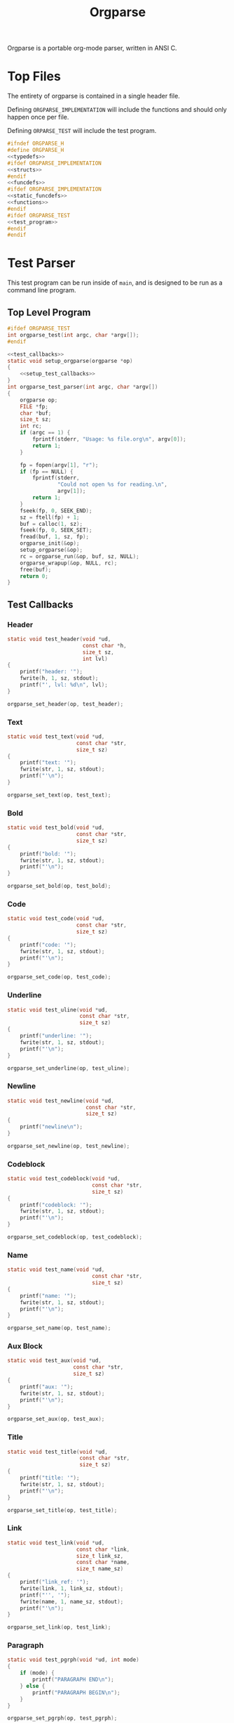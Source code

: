 #+TITLE: Orgparse
Orgparse is a portable org-mode parser, written in ANSI C.
* Top Files
The entirety of orgparse is contained in a single header
file.

Defining =ORGPARSE_IMPLEMENTATION= will include the
functions and should only happen once per file.

Defining =ORPARSE_TEST= will include the test program.
#+NAME: orgparse.h
#+BEGIN_SRC c :tangle orgparse.h
#ifndef ORGPARSE_H
#define ORGPARSE_H
<<typedefs>>
#ifdef ORGPARSE_IMPLEMENTATION
<<structs>>
#endif
<<funcdefs>>
#ifdef ORGPARSE_IMPLEMENTATION
<<static_funcdefs>>
<<functions>>
#endif
#ifdef ORGPARSE_TEST
<<test_program>>
#endif
#endif
#+END_SRC
* Test Parser
This test program can be run inside of =main=, and is
designed to be run as a command line program.
** Top Level Program
#+NAME: funcdefs
#+BEGIN_SRC c
#ifdef ORGPARSE_TEST
int orgparse_test(int argc, char *argv[]);
#endif
#+END_SRC
#+NAME: test_program
#+BEGIN_SRC c
<<test_callbacks>>
static void setup_orgparse(orgparse *op)
{
    <<setup_test_callbacks>>
}
int orgparse_test_parser(int argc, char *argv[])
{
    orgparse op;
    FILE *fp;
    char *buf;
    size_t sz;
    int rc;
    if (argc == 1) {
        fprintf(stderr, "Usage: %s file.org\n", argv[0]);
        return 1;
    }

    fp = fopen(argv[1], "r");
    if (fp == NULL) {
        fprintf(stderr,
                "Could not open %s for reading.\n",
                argv[1]);
        return 1;
    }
    fseek(fp, 0, SEEK_END);
    sz = ftell(fp) + 1;
    buf = calloc(1, sz);
    fseek(fp, 0, SEEK_SET);
    fread(buf, 1, sz, fp);
    orgparse_init(&op);
    setup_orgparse(&op);
    rc = orgparse_run(&op, buf, sz, NULL);
    orgparse_wrapup(&op, NULL, rc);
    free(buf);
    return 0;
}
#+END_SRC
** Test Callbacks
*** Header
#+NAME: test_callbacks
#+BEGIN_SRC c
static void test_header(void *ud,
                        const char *h,
                        size_t sz,
                        int lvl)
{
    printf("header: '");
    fwrite(h, 1, sz, stdout);
    printf("', lvl: %d\n", lvl);
}
#+END_SRC
#+NAME: setup_test_callbacks
#+BEGIN_SRC c
orgparse_set_header(op, test_header);
#+END_SRC
*** Text
#+NAME: test_callbacks
#+BEGIN_SRC c
static void test_text(void *ud,
                      const char *str,
                      size_t sz)
{
    printf("text: '");
    fwrite(str, 1, sz, stdout);
    printf("'\n");
}
#+END_SRC
#+NAME: setup_test_callbacks
#+BEGIN_SRC c
orgparse_set_text(op, test_text);
#+END_SRC
*** Bold
#+NAME: test_callbacks
#+BEGIN_SRC c
static void test_bold(void *ud,
                      const char *str,
                      size_t sz)
{
    printf("bold: '");
    fwrite(str, 1, sz, stdout);
    printf("'\n");
}
#+END_SRC
#+NAME: setup_test_callbacks
#+BEGIN_SRC c
orgparse_set_bold(op, test_bold);
#+END_SRC
*** Code
#+NAME: test_callbacks
#+BEGIN_SRC c
static void test_code(void *ud,
                      const char *str,
                      size_t sz)
{
    printf("code: '");
    fwrite(str, 1, sz, stdout);
    printf("'\n");
}
#+END_SRC
#+NAME: setup_test_callbacks
#+BEGIN_SRC c
orgparse_set_code(op, test_code);
#+END_SRC
*** Underline
#+NAME: test_callbacks
#+BEGIN_SRC c
static void test_uline(void *ud,
                       const char *str,
                       size_t sz)
{
    printf("underline: '");
    fwrite(str, 1, sz, stdout);
    printf("'\n");
}
#+END_SRC
#+NAME: setup_test_callbacks
#+BEGIN_SRC c
orgparse_set_underline(op, test_uline);
#+END_SRC
*** Newline
#+NAME: test_callbacks
#+BEGIN_SRC c
static void test_newline(void *ud,
                         const char *str,
                         size_t sz)
{
    printf("newline\n");
}
#+END_SRC
#+NAME: setup_test_callbacks
#+BEGIN_SRC c
orgparse_set_newline(op, test_newline);
#+END_SRC
*** Codeblock
#+NAME: test_callbacks
#+BEGIN_SRC c
static void test_codeblock(void *ud,
                           const char *str,
                           size_t sz)
{
    printf("codeblock: '");
    fwrite(str, 1, sz, stdout);
    printf("'\n");
}
#+END_SRC
#+NAME: setup_test_callbacks
#+BEGIN_SRC c
orgparse_set_codeblock(op, test_codeblock);
#+END_SRC
*** Name
#+NAME: test_callbacks
#+BEGIN_SRC c
static void test_name(void *ud,
                           const char *str,
                           size_t sz)
{
    printf("name: '");
    fwrite(str, 1, sz, stdout);
    printf("'\n");
}
#+END_SRC
#+NAME: setup_test_callbacks
#+BEGIN_SRC c
orgparse_set_name(op, test_name);
#+END_SRC
*** Aux Block
#+NAME: test_callbacks
#+BEGIN_SRC c
static void test_aux(void *ud,
                     const char *str,
                     size_t sz)
{
    printf("aux: '");
    fwrite(str, 1, sz, stdout);
    printf("'\n");
}
#+END_SRC
#+NAME: setup_test_callbacks
#+BEGIN_SRC c
orgparse_set_aux(op, test_aux);
#+END_SRC
*** Title
#+NAME: test_callbacks
#+BEGIN_SRC c
static void test_title(void *ud,
                       const char *str,
                       size_t sz)
{
    printf("title: '");
    fwrite(str, 1, sz, stdout);
    printf("'\n");
}
#+END_SRC
#+NAME: setup_test_callbacks
#+BEGIN_SRC c
orgparse_set_title(op, test_title);
#+END_SRC
*** Link
#+NAME: test_callbacks
#+BEGIN_SRC c
static void test_link(void *ud,
                      const char *link,
                      size_t link_sz,
                      const char *name,
                      size_t name_sz)
{
    printf("link_ref: '");
    fwrite(link, 1, link_sz, stdout);
    printf("'', '");
    fwrite(name, 1, name_sz, stdout);
    printf("'\n");
}
#+END_SRC
#+NAME: setup_test_callbacks
#+BEGIN_SRC c
orgparse_set_link(op, test_link);
#+END_SRC
*** Paragraph
#+NAME: test_callbacks
#+BEGIN_SRC c
static void test_pgrph(void *ud, int mode)
{
    if (mode) {
        printf("PARAGRAPH END\n");
    } else {
        printf("PARAGRAPH BEGIN\n");
    }
}
#+END_SRC
#+NAME: setup_test_callbacks
#+BEGIN_SRC c
orgparse_set_pgrph(op, test_pgrph);
#+END_SRC
* Test Suite
A test suite is used to ensure that things function the way
they are supposed to.
** Top
#+NAME: funcdefs
#+BEGIN_SRC c
#ifdef ORGPARSE_TEST
int orgparse_test_suite(void);
#endif
#+END_SRC
#+NAME: test_program
#+BEGIN_SRC c
typedef struct {
    const char *name;
    int (*test)(void);
} test_entry;

enum {
    OK,
    FAIL,
    IGNORE
};

<<tests>>

test_entry Tests[] =
{
    <<test_entries>>
};

int orgparse_test_suite(void)
{
    int n;
    int ntests;
    test_entry *e;
    int rc;
    int nerr;

    ntests = sizeof(Tests)/sizeof(*Tests);
    rc = 0;
    nerr = 0;

    for(n = 0; n < ntests; n++) {
        e = &Tests[n];
        rc = e->test();
        printf("[%d/%d] %s: ", n + 1, ntests, e->name);
        switch (rc) {
            case OK:
                printf("OK\n");
                break;
            case FAIL:
                nerr++;
                printf("FAIL\n");
                break;
            default:
                printf("???\n");
                break;
        }
    }

    if (nerr) {
        printf("\nTest suite failed with %d error(s)\n", nerr);
        rc = 1;
    } else {
        printf("\nTest suite successful\n");
        rc = 0;
    }
    return rc;
}
#+END_SRC
** Tests
*** Template Test
Just to get things started. A boilerpalte test that
returns "okay".
#+NAME: test_entries
#+BEGIN_SRC c
{"Template Test", test_foo},
#+END_SRC
#+NAME: tests
#+BEGIN_SRC c
static int test_foo(void)
{
    return OK;
}
#+END_SRC
*** Extra Newline at Ending Aux Block
This is a particular edge case that happens when an aux
block ends up at the end of a text block. It will go and
print an extra newline statement.
#+NAME: test_entries
#+BEGIN_SRC c
{"Extra newline at ending aux block", test_ending_auxblock},
#+END_SRC
#+NAME: tests
#+BEGIN_SRC c
static void ending_auxblock_newline(void *ud,
                                    const char *str,
                                    size_t sz)
{
    int *nl;
    nl = ud;
    *nl = (*nl) + 1;
}

static int test_ending_auxblock(void)
{
    orgparse op;
    int nl;
    int rc;

    nl = 0;
    orgparse_init(&op);
    orgparse_set_newline(&op, ending_auxblock_newline);
    orgparse_run(&op, "@! some text !@\n\none.", 23, &nl);
    rc = OK;
    if (nl != 0) {
        printf("%d newlines when it should have been 0\n",
               nl);
        rc = FAIL;
    }
    return rc;
}
#+END_SRC
*** Text Before Code Block
Text before a block causes a code block to glitchy by one.
#+NAME: test_entries
#+BEGIN_SRC c
{"Text before codeblock", test_text_before_blk},
#+END_SRC
#+NAME: tests
#+BEGIN_SRC c
typedef struct {
    const char *code;
    size_t sz;
    int found_codeblock;
    int off_by_one;
} tbb_d;

static void tbb_codeblock(void *ud,
                          const char *str,
                          size_t sz)
{
    tbb_d *tbb;
    tbb = ud;

    tbb->code = str;
    tbb->sz = sz;
    tbb->found_codeblock = 1;
}

static void tbb_text(void *ud,
                     const char *str,
                     size_t sz)
{
    tbb_d *tbb;
    tbb = ud;

    if (str[0] == '+') {
        tbb->off_by_one = 1;
    }
}

static int test_text_before_blk(void)
{
    orgparse op;
    tbb_d tbb;
    const char *str =
        "one.\n"
        "#+NAME: block\n"
        "#+BEGIN_SRC text\n"
        "this is a codeblock.\n"
        "#+END_SRC";
    int rc;

    tbb.sz = 0;
    tbb.code = NULL;
    tbb.found_codeblock = 0;
    tbb.off_by_one = 0;

    rc = OK;

    orgparse_init(&op);
    orgparse_set_codeblock(&op, tbb_codeblock);
    orgparse_set_text(&op, tbb_text);
    orgparse_run(&op, str, strlen(str), &tbb);

    if (!tbb.found_codeblock) {
        printf("Codeblock not found\n");
        rc = FAIL;
    }

    if (tbb.off_by_one) {
        printf("Codeblock parser is off by one (+BEGIN)\n");
        rc = FAIL;
    }

    return rc;
}
#+END_SRC
*** Invalid Paragraph Start
This happens at the end of a file with any non-text thing
(such as a header). While that bug has been fixed, a new
bug has occured where a header does not get parsed if there
is no newline. Trying to get to the bottom of that as well
now.
#+NAME: test_entries
#+BEGIN_SRC c
{"Invalid Paragraph Start", test_invalid_pgrph},
#+END_SRC
#+NAME: tests
#+BEGIN_SRC c
typedef struct {
    int found;
    int headers;
} ip_d;

static void ip_pgrph(void *ud, int mode)
{
    ip_d *ip;
    ip = ud;
    ip->found++;
}

static void ip_header(void *ud, const char *str, size_t sz, int lvl)
{
    ip_d *ip;
    ip = ud;
    ip->headers++;
}

static int test_invalid_pgrph(void)
{
    orgparse op;
    int rc;
    ip_d ip;
    const char *str = "* A\n* B";

    ip.found = 0;
    ip.headers = 0;

    rc = OK;

    orgparse_init(&op);
    orgparse_set_pgrph(&op, ip_pgrph);
    orgparse_set_header(&op, ip_header);
    orgparse_run(&op, str, strlen(str), &ip);

    if (ip.found) {
        printf("Found %d paragraph calls\n", ip.found);
        rc = FAIL;
    }

    if (ip.headers != 2) {
        printf("Found %d headers, expected 2\n",
               ip.headers);
    }

    return rc;
}
#+END_SRC
*** New paragraph block after header
For some reason, a new paragraph block will not start in
a second header. This test will make sure it passes.
#+NAME: test_entries
#+BEGIN_SRC c
{"New Paragraph After Block Header", test_new_pgrph},
#+END_SRC
#+NAME: tests
#+BEGIN_SRC c
typedef struct {
    int found;
    int headers;
} np_d;

static void np_pgrph(void *ud, int mode)
{
    np_d *np;
    np = ud;
    if (mode == 0) np->found++;
}

static void np_header(void *ud, const char *str, size_t sz, int lvl)
{
    np_d *np;
    np = ud;
    np->headers++;
}

static int test_new_pgrph(void)
{
    orgparse op;
    int rc;
    np_d np;
    const char *str = "* A\n123\n* B\n456";

    np.found = 0;
    np.headers = 0;

    rc = OK;

    orgparse_init(&op);
    orgparse_set_pgrph(&op, np_pgrph);
    orgparse_set_header(&op, np_header);
    orgparse_run(&op, str, strlen(str), &np);

    if (np.found != 2) {
        printf("Found %d paragraph call(s)\n", np.found);
        printf("Expected 2\n");
        rc = FAIL;
    }

    if (np.headers != 2) {
        printf("Found %d headers, expected 2\n",
               np.headers);
    }

    return rc;
}
#+END_SRC
*** Starting new paragraphs
A new paragraph should happen when there is an empty line.
#+NAME: test_entries
#+BEGIN_SRC c
{"Starting new paragraphs", test_start_pgrph},
#+END_SRC
#+NAME: tests
#+BEGIN_SRC c
typedef struct {
    int n;
} sp_d;

static void sp_pgrph(void *ud, int mode)
{
    sp_d *sp;
    sp = ud;
    if (mode == 0) sp->n++;
}

static int test_start_pgrph(void)
{
    orgparse op;
    int rc;
    sp_d sp;
    const char *str = "abc\n\ndef\n\nghi";

    sp.n = 0;

    rc = OK;

    orgparse_init(&op);
    orgparse_set_pgrph(&op, sp_pgrph);
    orgparse_run(&op, str, strlen(str), &sp);

    if (sp.n != 3) {
        printf("Found %d paragraph start(s). ", sp.n);
        printf("Expected 3.\n");
        rc = FAIL;
    }

    return rc;
}
#+END_SRC
*** Multiple Aux Blocks.
Two aux blocks, separated by an empty line, currently
causes the second auxblock to be parsed as text.
#+NAME: test_entries
#+BEGIN_SRC c
{"Multiple Aux Blocks", test_mult_auxblocks},
#+END_SRC
#+NAME: tests
#+BEGIN_SRC c
typedef struct {
    int na;
} ma_d;

static void na_aux(void *ud, const char *buf, size_t sz)
{
    ma_d *ma;
    ma = ud;
    ma->na++;
}

static int test_mult_auxblocks(void)
{
    orgparse op;
    int rc;
    ma_d ma;
    const char *str = "@!foo!@\n\n@!bar!@";

    ma.na = 0;

    rc = OK;

    orgparse_init(&op);
    orgparse_set_aux(&op, na_aux);
    orgparse_run(&op, str, strlen(str), &ma);

    if (ma.na != 2) {
        printf("Found %d aux blocks. ", ma.na);
        printf("Expected 2.\n");
        rc = FAIL;
    }

    return rc;
}
#+END_SRC
*** Start a new block within a block
This problem happens with the following weewiki text.

#+BEGIN_SRC text
@!(org "foo")!@

@!(org "bar")!@

@!(org "cat")!@
#+END_SRC

This generates the following html:

#+BEGIN_SRC html
<p>foo</p>
bar<br>
cat</p>
#+END_SRC

When it should be more like:

#+BEGIN_SRC html
<p>foo</p>
<p>bar</p>
<p>car</p>
#+END_SRC

This test aims to reproduce the situations, and count
the number of paragraph starts. It *should* be 3 starts,
but it currently only returns 1.
#+NAME: test_entries
#+BEGIN_SRC c
{"Start block within a block", test_block_block},
#+END_SRC
#+NAME: tests
#+BEGIN_SRC c
typedef struct {
    int b;
    int e;
    int t;
    orgparse_state s;
} bb_d;

static void bb_aux(void *ud, const char *buf, size_t sz)
{
    bb_d *bb;
    bb = ud;

    orgparse_run_txtmode(bb->s.op,
                         buf, sz,
                         bb,
                         bb->s.flags.txtmode);
}

static void bb_pgrph(void *ud, int mode)
{
    bb_d *bb;
    bb = ud;
    if (mode == 0) bb->b++;
    else bb->e++;
}

static void bb_txt(void *ud, const char *buf, size_t sz)
{
    bb_d *bb;
    bb = ud;
    bb->t++;
}

static int test_block_block(void)
{
    orgparse op;
    int rc;
    bb_d bb;
    int out;
    const char *str = "@!foo!@\n\n@!bar!@\n\n@!cat!@";

    bb.b = 0;
    bb.e = 0;
    bb.t = 0;

    rc = OK;

    orgparse_init(&op);
    orgparse_set_aux(&op, bb_aux);
    orgparse_set_pgrph(&op, bb_pgrph);
    orgparse_set_text(&op, bb_txt);
    orgparse_state_init(&bb.s, &op, str, strlen(str), &bb);
    out = orgparse_state_run(&bb.s);
    orgparse_wrapup(&op, &bb, out);

    if (bb.b != 3) {
        printf("Found %d paragraphs begins. ", bb.b);
        printf("Expected 3.\n");
        rc = FAIL;
    }

    if (bb.e != 3) {
        printf("Found %d paragraphs ends. ", bb.e);
        printf("Expected 3.\n");
        rc = FAIL;
    }

    if (bb.t != 3) {
        printf("Found %d textblocks. ", bb.t);
        printf("Expected 3.\n");
        rc = FAIL;
    }

    return rc;
}
#+END_SRC
*** Wrap-up always has end paragraph
Things always end up in text mode, regardless of mode.
This causes an end paragraph callback to happen.
#+NAME: test_entries
#+BEGIN_SRC c
{"Invalid end paragraph at wrapup", test_ep_at_wrapup},
#+END_SRC
#+NAME: tests
#+BEGIN_SRC c
typedef struct {
    int e;
    int b;
} epwu_d;

static void epwu_pgrph(void *ud, int mode)
{
    epwu_d *epwu;
    epwu = ud;
    if (mode == 0) epwu->b++;
    else epwu->e++;
}

static int test_ep_at_wrapup(void)
{
    orgparse op;
    int rc;
    epwu_d epwu;
    const char *str = "* Header\n";
    int out;

    epwu.b = 0;
    epwu.e = 0;

    rc = OK;

    orgparse_init(&op);
    orgparse_set_pgrph(&op, epwu_pgrph);
    out = orgparse_run(&op, str, strlen(str), &epwu);
    orgparse_wrapup(&op, &epwu, out);

    if (epwu.e != 0) {
        printf("Found %d paragraphs ends. ", epwu.e);
        printf("Expected no paragraph ends.\n");
        rc = FAIL;
    }

    return rc;
}
#+END_SRC
*** Parsing Continuations
Parsing continuations refer to being able save state
information between multiple parse calls, to the point
where functionally, it is all one continuous parse call.

At the time of writing, this sort of functionality does not
exactly exist, but it is needed if Janet is to parse org
blocks.

Right now, the following code will make two paragraphs out
of the words "foo" and "bar", because of the extra line
break.

#+BEGIN_SRC text
foo

bar
#+END_SRC

This should do the same thing in weewiki markup + Janet,
but right now it doesn't. I think it is because state is not
being saved. Only one paragraph block is being registered.

#+BEGIN_SRC text
@!
(org "foo\n\n")
(org "bar\n")
!@
#+END_SRC

This test will simulate what is happening in the Janet code,
and count the paragraph starts/ends.
#+NAME: test_entries
#+BEGIN_SRC c
{"Parsing Continuations", test_continuations},
#+END_SRC
#+NAME: tests
#+BEGIN_SRC c
typedef struct {
    int b;
    int e;
    orgparse_state s;
} cont_d;

static void cont_pgrph(void *ud, int mode)
{
    cont_d *cont;
    cont = ud;
    if (mode == 0) cont->b++;
    else cont->e++;
}

static int test_continuations(void)
{
    orgparse op;
    int rc;
    cont_d cont;
    int out;
    const char *blk1 = "foo\n\n";
    const char *blk2 = "bar\n";

    cont.b = 0;
    cont.e = 0;

    rc = OK;

    orgparse_init(&op);

    orgparse_set_pgrph(&op, cont_pgrph);

    /* parse first block */

    orgparse_state_init(&cont.s, &op, blk1, strlen(blk1), &cont);
    orgparse_state_run(&cont.s);

    /* parse second block */

    out = orgparse_run_txtmode(&op,
                               blk2,
                               strlen(blk2),
                               &cont,
                               cont.s.flags.txtmode);

    orgparse_wrapup(&op, &cont, out);

    if (cont.b != 2) {
        printf("Found %d paragraphs begins. ", cont.b);
        printf("Expected 2.\n");
        rc = FAIL;
    }

    return rc;
}
#+END_SRC
* Main Interface
Orgparse is a callback interface. These functions will
handle the various parts of the org file.
** Struct
*** Declaration
#+NAME: typedefs
#+BEGIN_SRC c
typedef struct orgparse orgparse;
#+END_SRC
#+NAME: structs
#+BEGIN_SRC c
struct orgparse {
    <<interface>>
};
#+END_SRC
*** Init
#+NAME: funcdefs
#+BEGIN_SRC c
void orgparse_init(orgparse *op);
#+END_SRC
#+NAME: functions
#+BEGIN_SRC c
void orgparse_init(orgparse *op)
{
    <<init>>
}
#+END_SRC
** Callbacks
All callbacks have the same first 3 arguments: a generic
pointer, the string, and the length of the string.
*** Header
An org header. In addition to the header name, also supplies
the header level.
#+NAME: typedefs
#+BEGIN_SRC c
typedef void (*orgparse_header)(void *,
                                const char *,
                                size_t,
                                int);
#+END_SRC
#+NAME: interface
#+BEGIN_SRC c
orgparse_header header;
#+END_SRC
#+NAME: init
#+BEGIN_SRC c
op->header = NULL;
#+END_SRC
#+NAME: funcdefs
#+BEGIN_SRC c
void orgparse_set_header(orgparse *op, orgparse_header f);
#+END_SRC
#+NAME: functions
#+BEGIN_SRC c
void orgparse_set_header(orgparse *op, orgparse_header f)
{
    op->header = f;
}
#+END_SRC
*** Text
This function is anything that isn't formatted text.
#+NAME: typedefs
#+BEGIN_SRC c
typedef void (*orgparse_text)(void *,
                              const char *,
                              size_t);
#+END_SRC
#+NAME: interface
#+BEGIN_SRC c
orgparse_text text;
#+END_SRC
#+NAME: init
#+BEGIN_SRC c
op->text = NULL;
#+END_SRC
#+NAME: funcdefs
#+BEGIN_SRC c
void orgparse_set_text(orgparse *op, orgparse_text f);
#+END_SRC
#+NAME: functions
#+BEGIN_SRC c
void orgparse_set_text(orgparse *op, orgparse_text f)
{
    op->text = f;
}
#+END_SRC
*** Code
Text that is defined inside the =codeblock= tags.
#+NAME: interface
#+BEGIN_SRC c
orgparse_text code;
#+END_SRC
#+NAME: init
#+BEGIN_SRC c
op->code = NULL;
#+END_SRC
#+NAME: funcdefs
#+BEGIN_SRC c
void orgparse_set_code(orgparse *op, orgparse_text f);
#+END_SRC
#+NAME: functions
#+BEGIN_SRC c
void orgparse_set_code(orgparse *op, orgparse_text f)
{
    op->code = f;
}
#+END_SRC
*** Bold
Text that is defined inside the *bold* tags.
#+NAME: interface
#+BEGIN_SRC c
orgparse_text bold;
#+END_SRC
#+NAME: init
#+BEGIN_SRC c
op->bold = NULL;
#+END_SRC
#+NAME: funcdefs
#+BEGIN_SRC c
void orgparse_set_bold(orgparse *op, orgparse_text f);
#+END_SRC
#+NAME: functions
#+BEGIN_SRC c
void orgparse_set_bold(orgparse *op, orgparse_text f)
{
    op->bold = f;
}
#+END_SRC
*** Italic
Text that is defined inside the **italic** tags.
#+NAME: interface
#+BEGIN_SRC c
orgparse_text italic;
#+END_SRC
#+NAME: init
#+BEGIN_SRC c
op->italic = NULL;
#+END_SRC
#+NAME: funcdefs
#+BEGIN_SRC c
void orgparse_set_italic(orgparse *op, orgparse_text f);
#+END_SRC
#+NAME: functions
#+BEGIN_SRC c
void orgparse_set_italic(orgparse *op, orgparse_text f)
{
    op->italic = f;
}
#+END_SRC
*** Underline
Text that is contained inside the _underline_ tags.
#+NAME: interface
#+BEGIN_SRC c
orgparse_text underline;
#+END_SRC
#+NAME: init
#+BEGIN_SRC c
op->underline = NULL;
#+END_SRC
#+NAME: funcdefs
#+BEGIN_SRC c
void orgparse_set_underline(orgparse *op, orgparse_text f);
#+END_SRC
#+NAME: functions
#+BEGIN_SRC c
void orgparse_set_underline(orgparse *op, orgparse_text f)
{
    op->underline = f;
}
#+END_SRC
*** Code Block
Text inside of a code block.
#+NAME: interface
#+BEGIN_SRC c
orgparse_text codeblock;
#+END_SRC
#+NAME: init
#+BEGIN_SRC c
op->codeblock = NULL;
#+END_SRC
#+NAME: funcdefs
#+BEGIN_SRC c
void orgparse_set_codeblock(orgparse *op, orgparse_text f);
#+END_SRC
#+NAME: functions
#+BEGIN_SRC c
void orgparse_set_codeblock(orgparse *op, orgparse_text f)
{
    op->codeblock = f;
}
#+END_SRC
*** Aux
A special non-org tag, used for interpolated code in tags !@
and @!.
#+NAME: interface
#+BEGIN_SRC c
orgparse_text aux;
#+END_SRC
#+NAME: init
#+BEGIN_SRC c
op->aux = NULL;
#+END_SRC
#+NAME: funcdefs
#+BEGIN_SRC c
void orgparse_set_aux(orgparse *op, orgparse_text f);
#+END_SRC
#+NAME: functions
#+BEGIN_SRC c
void orgparse_set_aux(orgparse *op, orgparse_text f)
{
    op->aux = f;
}
#+END_SRC
*** Newline
The newline callback gets called anytime there is an empty
line, which means an explicit line break is needed.
For convenience, the =orgparse_text= callback is used,
though the arguments will be unused and set to =NULL=.
#+NAME: interface
#+BEGIN_SRC c
orgparse_text newline;
#+END_SRC
#+NAME: init
#+BEGIN_SRC c
op->newline = NULL;
#+END_SRC
#+NAME: funcdefs
#+BEGIN_SRC c
void orgparse_set_newline(orgparse *op, orgparse_text f);
#+END_SRC
#+NAME: functions
#+BEGIN_SRC c
void orgparse_set_newline(orgparse *op, orgparse_text f)
{
    op->newline = f;
}
#+END_SRC
*** Name
Handles a 'NAME' command.
#+NAME: interface
#+BEGIN_SRC c
orgparse_text name;
#+END_SRC
#+NAME: init
#+BEGIN_SRC c
op->name = NULL;
#+END_SRC
#+NAME: funcdefs
#+BEGIN_SRC c
void orgparse_set_name(orgparse *op, orgparse_text f);
#+END_SRC
#+NAME: functions
#+BEGIN_SRC c
void orgparse_set_name(orgparse *op, orgparse_text f)
{
    op->name = f;
}
#+END_SRC
*** Title
Handles a titlecommand.
#+NAME: interface
#+BEGIN_SRC c
orgparse_text title;
#+END_SRC
#+NAME: init
#+BEGIN_SRC c
op->title = NULL;
#+END_SRC
#+NAME: funcdefs
#+BEGIN_SRC c
void orgparse_set_title(orgparse *op, orgparse_text f);
#+END_SRC
#+NAME: functions
#+BEGIN_SRC c
void orgparse_set_title(orgparse *op, orgparse_text f)
{
    op->title = f;
}
#+END_SRC
*** Link
#+NAME: typedefs
#+BEGIN_SRC c
typedef void (*orgparse_link)(void *,
                              const char *,
                              size_t,
                              const char *,
                              size_t);
#+END_SRC
#+NAME: interface
#+BEGIN_SRC c
orgparse_link link;
#+END_SRC
#+NAME: init
#+BEGIN_SRC c
op->link = NULL;
#+END_SRC
#+NAME: funcdefs
#+BEGIN_SRC c
void orgparse_set_link(orgparse *op, orgparse_link f);
#+END_SRC
#+NAME: functions
#+BEGIN_SRC c
void orgparse_set_link(orgparse *op, orgparse_link f)
{
    op->link = f;
}
#+END_SRC
*** Paragraph
The pargraph callback gets called anytime a paragraph block
starts or end. For HTML generation, this will be in charge
of generating p-tags.

A paragraph starts when a new text block begins, and ends
with a line break, or major mode change (such as for a code
block or header).
#+NAME: typedefs
#+BEGIN_SRC c
typedef void (*orgparse_pgrph)(void *, int);
#+END_SRC
#+NAME: interface
#+BEGIN_SRC c
orgparse_pgrph pgrph;
#+END_SRC
#+NAME: init
#+BEGIN_SRC c
op->pgrph = NULL;
#+END_SRC
#+NAME: funcdefs
#+BEGIN_SRC c
void orgparse_set_pgrph(orgparse *op, orgparse_pgrph f);
#+END_SRC
#+NAME: functions
#+BEGIN_SRC c
void orgparse_set_pgrph(orgparse *op, orgparse_pgrph f)
{
    op->pgrph = f;
}
#+END_SRC

A paragraph begins with =orgparse_pgrph_begin=.
A paragraph ends with =orgparse_pgrph_end=.
Note that neither of these functions actually check to see
if they are *supposed* to be beginning or ending. That logic
is done elsewhere.

#+NAME: funcdefs
#+BEGIN_SRC c
void orgparse_pgrph_begin(orgparse *op, void *ud);
void orgparse_pgrph_end(orgparse *op, void *ud);
#+END_SRC
#+NAME: functions
#+BEGIN_SRC c
void orgparse_pgrph_begin(orgparse *op, void *ud)
{
    if (op->pgrph != NULL) {
        op->pgrph(ud, 0);
    }
}

void orgparse_pgrph_end(orgparse *op, void *ud)
{
    if (op->pgrph != NULL) {
        op->pgrph(ud, 1);
    }
}
#+END_SRC

Paragraphs do not end at the end of a file. It will need to
be ended with =orgparse_wrapup=.

#+NAME: funcdefs
#+BEGIN_SRC c
void orgparse_wrapup(orgparse *op, void *ud, int rc);
#+END_SRC
#+NAME: functions
#+BEGIN_SRC c
void orgparse_wrapup(orgparse *op, void *ud, int rc)
{
    if (rc) {
        orgparse_pgrph_end(op, ud);
    }
}
#+END_SRC
* Parsing
** Orgparse State
To make orgparse re-entrant, all mutable data is stored in
a state.
*** Orgparse Struct
All mutable orgparse data is contained inside of a struct
called =orgparse_state=, which gets instantiated with every
call to =orgparse_run=. This allows =orgparse_run= to be
re-entrant, which is a needed requirement in order for
weewiki's scripting capabilities to really work.
**** Declarations
#+NAME: typedefs
#+BEGIN_SRC c
typedef struct orgparse_state orgparse_state;
#+END_SRC
#+NAME: structs
#+BEGIN_SRC c
<<orgparse_flags_struct>>
struct orgparse_state {
    orgparse *op;
    const char *txt;
    size_t sz;
    void *ud;
    size_t pos;
    const char *blk;
    size_t len;
    orgparse_state_flags flags;
};
#+END_SRC
#+NAME: typedefs
#+BEGIN_SRC c
typedef struct orgparse_state_flags orgparse_state_flags;
#+END_SRC
#+NAME: orgparse_flags_struct
#+BEGIN_SRC c
struct orgparse_state_flags {
    int mode;
    int txtmode;
    int newline;
};
#+END_SRC
**** Struct Init
#+NAME: funcdefs
#+BEGIN_SRC c
void orgparse_state_init(orgparse_state *state,
                         orgparse *op,
                         const char *txt,
                         size_t sz,
                         void *ud);
#+END_SRC
#+NAME: functions
#+BEGIN_SRC c
void orgparse_state_init(orgparse_state *state,
                         orgparse *op,
                         const char *txt,
                         size_t sz,
                         void *ud)
{
    state->op = op;
    state->txt = txt;
    state->sz = sz;
    state->pos = 0;
    state->flags.mode = 0;
    state->flags.txtmode = 0;
    state->len = 0;
    state->ud = ud;
    state->blk = NULL;
    state->flags.newline = 0;
}
#+END_SRC
*** State Run
#+NAME: funcdefs
#+BEGIN_SRC c
int orgparse_state_run(orgparse_state *state);
#+END_SRC
#+NAME: functions
#+BEGIN_SRC c
int orgparse_state_run(orgparse_state *state)
{
    int txtmode;
    size_t sz;

    txtmode = 0;

    sz = state->sz;

    if (state->txt[sz - 1] == '\0') {
        sz--;
    }

    for (state->pos = 0; state->pos < sz; state->pos++) {
        txtmode = 0;
        if (state->flags.mode == 0) {
            if (parse_comment(state)) {
                continue;
            }
            if (parse_codeblock(state)) {
                continue;
            } else if (parse_header(state)) {
                continue;
            } else if (parse_name(state)) {
                continue;
            } else if (parse_title(state)) {
                continue;
            } else {
                if (!state->flags.txtmode) {
                    if (state->pos < (state->sz - 1)) {
                        orgparse_pgrph_begin(state->op,
                                            state->ud);
                        state->flags.newline = 0;
                    }
                }
                txtmode = 1;
                parse_text(state);
            }
        } else if (state->flags.mode == 1) {
            parse_codeblock(state);
        } else if (state->flags.mode == 2) {
            if (state->flags.txtmode) txtmode = 1;
            if (parse_aux_doiend(state)) {
                <<end_the_aux_block>>
            } else {
                <<increment_aux_line>>
            }
        }
        state->flags.txtmode = txtmode;
    }
    return txtmode;
}
#+END_SRC
** Top Level Parse (orgparse_run)
Parsing is done using the function =orgparse_run=.
All mutable variables are declared locally, so it should
be feasible to run nested calls to this function.

=orgparse_run= expects a properly intialized + set instance
of =orgparse=, a text block, the text block size, and any
user data.
*** Normal
#+NAME: funcdefs
#+BEGIN_SRC c
int orgparse_run(orgparse *op,
                 const char *txt,
                 size_t sz,
                 void *ud);
#+END_SRC
#+NAME: functions
#+BEGIN_SRC c
int orgparse_run(orgparse *op,
                 const char *txt,
                 size_t sz,
                 void *ud)
{
    orgparse_state state;
    orgparse_state_init(&state, op, txt, sz, ud);
    return orgparse_state_run(&state);
}
#+END_SRC
*** Text Mode
By default, the =orgparse_run= function starts with textmode
set to be false. However, this can cause problems with
inline org generation via Janet. This function allows the
textmode to be set before starting.
#+NAME: funcdefs
#+BEGIN_SRC c
int orgparse_run_txtmode(orgparse *op,
                         const char *txt,
                         size_t sz,
                         void *ud,
                         int txtmode);
#+END_SRC
#+NAME: functions
#+BEGIN_SRC c
int orgparse_run_txtmode(orgparse *op,
                         const char *txt,
                         size_t sz,
                         void *ud,
                         int txtmode)
{
    orgparse_state state;
    orgparse_state_init(&state, op, txt, sz, ud);
    state.flags.txtmode = txtmode;
    return orgparse_state_run(&state);
}
#+END_SRC
** Parse Header
#+NAME: static_funcdefs
#+BEGIN_SRC c
static int parse_header(orgparse_state *state);
#+END_SRC
#+NAME: functions
#+BEGIN_SRC c
static int parse_header(orgparse_state *state)
{
    const char *header;
    size_t n;
    size_t start;
    int mode;
    int lvl;
    size_t hsz;
    int rc;

    orgparse *op;
    const char *str;
    size_t sz;
    void *ud;
    size_t *pos;

    op = state->op;
    str = state->txt;
    sz = state->sz;
    ud = state->ud;
    pos = &state->pos;

    if(sz - *pos < 2) return 0;
    if (str[*pos] != '*') return 0;

    start = *pos;
    mode = 0;
    lvl = 0;
    rc = 0;
    for (n = start; n < sz; n++) {
        if (mode == 2) break;
        switch (mode) {
            case 0:
                if (str[n] == '*') {
                    lvl++;
                    continue;
                } else if (str[n] == ' ') {
                    n++;
                    header = &str[n];
                    hsz = 1;
                    mode = 1;
                    rc = 1;
                    if (n == (sz - 1)) {
                        *pos += n - start;
                        if (op->header != NULL) {
                            if (state->flags.txtmode) {
                                orgparse_pgrph_end(op, ud);
                                state->flags.txtmode = 0;
                            }
                            op->header(ud, header, hsz, lvl);
                        }
                    }
                } else {
                    mode = 2;
                    rc = 0;
                }
                break;
            case 1:
                if (str[n] == '\n') {
                    mode = 2;
                    *pos += n - start;
                    if (op->header != NULL) {
                        if (state->flags.txtmode) {
                            orgparse_pgrph_end(op, ud);
                            state->flags.txtmode = 0;
                        }
                        op->header(ud, header, hsz, lvl);
                    }
                    rc = 1;
                    break;
                }
                hsz++;
                break;
        }
    }

    return rc;
}
#+END_SRC
** Parse Text
*** Parse Text Callback
Text is defined by what it isn't. If it isn't a header or
code block, it is probably text. For this reason, the text
block is a "last resort".

Anything that is not a header or code block is generally
considered to be a text block. Text can span multiple lines,
and can contain special formatting tags, for things like
*bold* text, **italic** text, and _underlined_ text as well.
In addition, text can also contain links.

When a line is determined to not be anything else (header,
codeblock, aux block, etc), it is sent in to be parsed as
text.

The text block parser will read lines until it hits stuff
that is non-text. Along the way, the text will check for
formatting tags and links on a line by line basis.
#+NAME: static_funcdefs
#+BEGIN_SRC c
static int parse_text(orgparse_state *state);
#+END_SRC
#+NAME: functions
#+BEGIN_SRC c
static int parse_text(orgparse_state *state)
{
    size_t n;
    size_t start;
    size_t mark;
    int rc;

    orgparse *op;
    const char *str;
    size_t sz;
    void *ud;
    size_t *pos;
    int *mode;
    const char **buf;
    size_t *len;

    op = state->op;
    str = state->txt;
    sz = state->sz;
    ud = state->ud;
    pos = &state->pos;
    mode = &state->flags.mode;
    buf = &state->blk;
    len = &state->len;

    rc = 0;
    start = *pos;
    mark = start;

    /* check for end of file */
    if (start == (sz - 1)) return 0;

    for (n = start; n < sz; n++) {
        if (str[n] == '\n' || n == (sz - 1)) {
            rc = 1;
            if (n == mark) {
                if (!state->flags.newline) {
                    orgparse_pgrph_end(op, ud);
                    state->flags.newline = 1;
                } else {
                    if (op->newline != NULL) {
                        op->newline(ud, NULL, 0);
                    }
                }
            } else {
                if (op->text != NULL) {
                    /* +1 includes line break*/
                    op->text(ud,
                            &str[mark],
                            (n - mark) + 1);
                }
            }
            break;
        } else if (parse_aux_check(str, sz, &n)) {
            <<break_and_begin_aux_block>>
        } else if (state->flags.newline) {
            state->flags.newline = 0;
            orgparse_pgrph_begin(op, ud);
        } else if (parse_bold(op, str, ud, sz, &n, &mark)) {
            continue;
        } else if (parse_code(op, str, ud, sz, &n, &mark)) {
            continue;
        } else if (parse_ul(op, str, ud, sz, &n, &mark)) {
            continue;
        } else if (parse_link(op, str, ud, sz, &n, &mark)) {
            continue;
        }
    }
    *pos += (n - start);
    return rc;
}
#+END_SRC
*** DONE Tag Check
CLOSED: [2019-09-21 Sat 18:39]
This functionality will generically check a line for
matching tags. If a tag is found, the end position is
returned.
#+NAME: static_funcdefs
#+BEGIN_SRC c
static int tag_check(const char *txt,
                     size_t sz,
                     char tag,
                     size_t *len);
#+END_SRC
#+NAME: functions
#+BEGIN_SRC c
static int tag_check(const char *txt,
                     size_t sz,
                     char tag,
                     size_t *len)
{
    size_t n;
    int rc;
    if (sz <= 2) return 0;
    if (txt[0] != tag) return 0;

    rc = 0;
    for (n = 1; n < sz; n++) {
        if (txt[n] == tag) {
            rc = 1;
            *len = n - 1;
            break;
        }
    }
    return rc;
}
#+END_SRC
*** Check and Parse
Checks AND parses particular tag.
#+NAME: static_funcdefs
#+BEGIN_SRC c
static int check_and_parse(orgparse *op,
                           const char *str,
                           void *ud,
                           size_t sz,
                           size_t *pos,
                           size_t *mark,
                           char tag,
                           orgparse_text f);
#+END_SRC
Setting the =mark= and =pos= variables for mark and position
took some trial and error to get right.
#+NAME: functions
#+BEGIN_SRC c
static int check_and_parse(orgparse *op,
                           const char *str,
                           void *ud,
                           size_t sz,
                           size_t *pos,
                           size_t *mark,
                           char tag,
                           orgparse_text f)
{
    size_t n, m;
    int rc;
    size_t len;

    n = *pos;
    m = *mark;
    rc = 0;
    len = 0;

    if (tag_check(&str[n],
                  sz - m,
                  tag,
                  &len)) {
        if (op->text != NULL && n != m) {
            op->text(ud, &str[m], n - m);
        }
        if (f != NULL) {
            f(ud, &str[n + 1], len);
        }
        n += len + 2;
        m = n;
        if (n < sz && str[n] == '\n') n--;
        *pos = n;
        *mark = m;
        rc = 1;
    }

    return rc;
}
#+END_SRC
*** Parse Bold
This will check and parse *bold* text.
#+NAME: static_funcdefs
#+BEGIN_SRC c
static int parse_bold(orgparse *op,
                      const char *str,
                      void *ud,
                      size_t sz,
                      size_t *pos,
                      size_t *mark);
#+END_SRC
#+NAME: functions
#+BEGIN_SRC c
static int parse_bold(orgparse *op,
                      const char *str,
                      void *ud,
                      size_t sz,
                      size_t *pos,
                      size_t *mark)
{
    return check_and_parse(op,
                           str,
                           ud,
                           sz,
                           pos,
                           mark,
                           '*',
                           op->bold);
}
#+END_SRC
*** Parse Code.
This will check and parse =code= text.
#+NAME: static_funcdefs
#+BEGIN_SRC c
static int parse_code(orgparse *op,
                      const char *str,
                      void *ud,
                      size_t sz,
                      size_t *pos,
                      size_t *mark);
#+END_SRC
#+NAME: functions
#+BEGIN_SRC c
static int parse_code(orgparse *op,
                      const char *str,
                      void *ud,
                      size_t sz,
                      size_t *pos,
                      size_t *mark)
{
    return check_and_parse(op,
                           str,
                           ud,
                           sz,
                           pos,
                           mark,
                           '=',
                           op->code);
}
#+END_SRC
*** Parse Underline.
This will check and parse =underline= text.
#+NAME: static_funcdefs
#+BEGIN_SRC c
static int parse_ul(orgparse *op,
                    const char *str,
                    void *ud,
                    size_t sz,
                    size_t *pos,
                    size_t *mark);
#+END_SRC
#+NAME: functions
#+BEGIN_SRC c
static int parse_ul(orgparse *op,
                    const char *str,
                    void *ud,
                    size_t sz,
                    size_t *pos,
                    size_t *mark)
{
    return check_and_parse(op,
                           str,
                           ud,
                           sz,
                           pos,
                           mark,
                           '_',
                           op->underline);
}
#+END_SRC
*** Parse Link
**** Top Level Function
#+NAME: static_funcdefs
#+BEGIN_SRC c
static int parse_link(orgparse *op,
                      const char *str,
                      void *ud,
                      size_t sz,
                      size_t *pos,
                      size_t *mark);
#+END_SRC
#+NAME: functions
#+BEGIN_SRC c
static int parse_link(orgparse *op,
                      const char *str,
                      void *ud,
                      size_t sz,
                      size_t *pos,
                      size_t *mark)
{
    int rc;
    const char *link;
    size_t link_sz;
    const char *name;
    size_t name_sz;
    size_t len;
    size_t n, m;

    rc = check_link(str, *pos, sz);

    if (!rc) return 0;

    link_sz = 0;
    name_sz = 0;
    len = 0;

    n = *pos;
    m = *mark;

    extract_link(str, n, sz,
                 &link, &link_sz,
                 &name, &name_sz,
                 &len);

    if (op->text != NULL && n != m) {
        op->text(ud, &str[m], n - m);
    }

    if (op->link != NULL) {
        op->link(ud, link, link_sz, name, name_sz);
    }

    n += len + 2;
    m = n;
    if (n < sz && str[n] == '\n') n--;

    *pos = n;
    *mark = m;

    return 1;
}
#+END_SRC
**** Check For Link
#+NAME: static_funcdefs
#+BEGIN_SRC c
static int check_link(const char *str,
                      size_t pos,
                      size_t sz);
#+END_SRC
#+NAME: functions
#+BEGIN_SRC c
static int check_link(const char *str,
                      size_t pos,
                      size_t sz)
{
    size_t n;

    if ((pos - sz) < 5) return 0;

    if (str[pos] != '[' || str[pos+1] != '[') return 0;

    sz -= 1; /* for lookahead */
    pos += 2;

    for (n = pos; n < sz; n++) {
        if (str[n] == '\n') return 0;
        if (str[n] == ']' && str[n + 1] == ']') return 1;
    }

    return 0;
}
#+END_SRC
**** Extract Link
#+NAME: static_funcdefs
#+BEGIN_SRC c
static void extract_link(const char *str,
                         size_t pos,
                         size_t sz,
                         const char **plink,
                         size_t *link_sz,
                         const char **pname,
                         size_t *name_sz,
                         size_t *len);
#+END_SRC
#+NAME: functions
#+BEGIN_SRC c
static void extract_link(const char *str,
                         size_t pos,
                         size_t sz,
                         const char **plink,
                         size_t *link_sz,
                         const char **pname,
                         size_t *name_sz,
                         size_t *len)
{
    size_t off;
    size_t n;
    const char *link;
    size_t link_size;
    const char *name;
    size_t name_size;
    size_t tmp;
    size_t start;


    sz -= 1; /* for lookahead */

    start = pos;
    pos += 2;

    off = 2;
    name_size = 0;
    link_size = 0;
    tmp = 0;
    link = NULL;
    name = NULL;
    link = &str[pos];
    for(n = pos; n < sz; n++) {
        off++;
        tmp++;
        if(str[n] == ']' && str[n + 1] == '[') {
            link_size = tmp - 1;
            tmp = 0;
            name = &str[n + 2];
            n++;
            off++;
        } else if(str[n] == ']' && str[n + 1] == ']') {
            name_size = tmp - 1;
            if(name == NULL) { /* name not set, assume type 2 link */
                link_size = name_size;
                name = link;
            }
            off++;
            break;
        }
    }
    *name_sz = name_size;
    *pname = name;
    *link_sz = link_size;
    *plink = link;
    *len = n - start;
}
#+END_SRC
** Parse Comment
Any thing that starts with '# ' (hash + space) is considered
to be a comment, and the line will be ignored.
#+NAME: static_funcdefs
#+BEGIN_SRC c
static int parse_comment(orgparse_state *state);
#+END_SRC
#+NAME: functions
#+BEGIN_SRC c
static int parse_comment(orgparse_state *state)
{
    size_t start;
    size_t n;
    const char *txt;
    size_t sz;
    size_t *pos;

    txt = state->txt;
    sz = state->sz;
    pos = &state->pos;

    if ((sz - *pos) < 2) return 0;
    if (txt[*pos] != '#') return 0;
    if (txt[*pos + 1] != ' ') return 0;

    start = *pos;

    for (n = start; n < sz; n++) {
        if (txt[n] == '\n') break;
    }

    *pos += (n - start);

    return 1;
}
#+END_SRC
** Parse Command
A 'command' in org mode refers to any line that starts with
'#+'. After this, a string of alphanumeric non-space
characters creates the command name. Following this is an
arbitray number of spaces, followed by the command string.

The =parse_cmd= function will parse and extract the
command, and command string (assuming it is indeed
a command).

#+NAME: static_funcdefs
#+BEGIN_SRC c
static int parse_cmd(const char *str,
                     size_t sz,
                     const char **cmd,
                     size_t *cmd_len,
                     const char **cmdstr,
                     size_t *cmdstr_len,
                     size_t *total_len);
#+END_SRC
#+NAME: functions
#+BEGIN_SRC c
static int parse_cmd(const char *str,
                     size_t sz,
                     const char **cmd,
                     size_t *cmd_len,
                     const char **cmdstr,
                     size_t *cmdstr_len,
                     size_t *total_len)
{
    size_t n;
    const char *pcmdstr;
    const char *pcmd;
    size_t len;
    int mode;
    int rc;

    if (sz < 3) return 0;
    if (str[0] != '#') return 0;
    if (str[1] != '+') return 0;
    if (str[2] == ' ') return 0;

    rc = 0;

    mode = 0;

    pcmd = &str[2];
    pcmdstr = NULL;
    len = 0;

    /* zero out lengths */

    *total_len = 0;
    *cmdstr_len = 0;
    *cmd_len = 0;

    for (n = 2; n < sz; n++) {
        if (str[n] == '\n') {
            *cmdstr_len = len;
            if (mode == 0) {
                *cmd_len = len;
                *cmdstr_len = 0;
                rc = 1;
            }
            break;
        }
        switch (mode) {
            case 0: /* command string */
                if (str[n] == ' ') {
                    mode = 1;
                    *cmd_len = len;
                    len = 0;
                    rc = 1;
                    break;
                }
                len++;
                break;
            case 1:
                if (str[n] != ' ') {
                    mode = 2;
                    len = 1;
                    pcmdstr = &str[n];
                }
                break;
            case 2:
                len++;
                break;
        }
    }

    *cmdstr = pcmdstr;
    *cmd = pcmd;
    *total_len = n * rc;

    return rc;
}
#+END_SRC
** Parse Codeblock
A codeblock is a set of lines smooshed between
'#+BEGIN_SRC' and '#+END_SRC' tags.
#+NAME: static_funcdefs
#+BEGIN_SRC c
static int parse_codeblock(orgparse_state *state);
#+END_SRC
#+NAME: functions
#+BEGIN_SRC c
static int parse_codeblock(orgparse_state *state)
{
    int rc;
    size_t start;
    size_t cmdlen;
    size_t cmdstrlen;
    const char *cmd;
    const char *cmdstr;
    size_t totallen;
    size_t n;
    int new_block;

    orgparse *op;
    const char *txt;
    size_t sz;
    void *ud;
    size_t *pos;
    int *mode;
    const char **blk;
    size_t *blklen;

    op = state->op;
    txt = state->txt;
    sz = state->sz;
    ud = state->ud;
    pos = &state->pos;
    mode = &state->flags.mode;
    blk = &state->blk;
    blklen = &state->len;

    start = *pos;
    cmdlen = 0;
    cmdstrlen = 0;
    totallen = 0;
    rc = parse_cmd(&txt[start],
                   sz,
                   &cmd,
                   &cmdlen,
                   &cmdstr,
                   &cmdstrlen,
                   &totallen);
    new_block = 0;

    if (rc) {
        if (*mode  == 0) {
            if (!strncmp(cmd, "BEGIN_SRC", cmdlen)) {
                *pos += totallen;
                *blk = &txt[*pos + 1];
                *blklen = 0;
                *mode = 1;
                new_block = 1;
            } else {
                /* another command, not a codeblock */
                rc = 0;
            }
        } else if (*mode == 1) {
            if (!strncmp(cmd, "END_SRC", cmdlen)) {
                *pos += totallen;
                *mode = 0;
                if (op->codeblock != NULL) {
                    op->codeblock(ud, *blk, *blklen - 1);
                }
                *blk = NULL;
                *blklen = 0;
            }
        }
    }

    /* Read a line */
    if (*mode == 1 && !new_block) {
        rc = 1;
        for (n = start; n < sz; n++) {
            if (txt[n] == '\n') break;
        }
        *pos += (n - start);
        *blklen += (n - start) + 1;
    }

    return rc;
}
#+END_SRC
** Parse Name
Parses a "#+NAME" command.
#+NAME: static_funcdefs
#+BEGIN_SRC c
static int parse_name(orgparse_state *state);
#+END_SRC
#+NAME: functions
#+BEGIN_SRC c
static int parse_name(orgparse_state *state)
{
    int rc;
    size_t start;
    size_t cmdlen;
    size_t cmdstrlen;
    const char *cmd;
    const char *cmdstr;
    size_t totallen;

    orgparse *op;
    const char *txt;
    size_t sz;
    void *ud;
    size_t *pos;

    op = state->op;
    txt = state->txt;
    sz = state->sz;
    ud = state->ud;
    pos = &state->pos;

    start = *pos;
    cmdlen = 0;
    cmdstrlen = 0;
    totallen = 0;
    rc = parse_cmd(&txt[start],
                   sz,
                   &cmd,
                   &cmdlen,
                   &cmdstr,
                   &cmdstrlen,
                   &totallen);
    if (rc) {
        if (!strncmp(cmd, "NAME:", cmdlen)) {
            if (op->name != NULL) {
                op->name(ud, cmdstr, cmdstrlen);
            }
            *pos += totallen;
        } else rc = 0;
    }

    return rc;
}
#+END_SRC
** Parsing an Aux Block
An aux block is anything inside of a '@!' and '!@'.
For WeeWiki, the idea here is to execute janet code for
dynamic page content. Aux blocks can be both in-line and
multiline. They start out inside of a text block, but have
their own mode for multi-line processing (similar to code
blocks).
*** Beginning a Block
**** Checking for an Aux Block
An aux block can be started at anytime inside of a text
block. The parsing process here must check for any '@!'
roaming around. This is wrapped inside of a function called
=parse_aux_check=. It is called inside of =parse_text=.
#+NAME: static_funcdefs
#+BEGIN_SRC c
static int parse_aux_check(const char *str,
                           size_t sz,
                           size_t *pos);
#+END_SRC
At one point, this once also processed the aux block code,
but the function ended up taking too many arguments! Now
it only checks.
#+NAME: functions
#+BEGIN_SRC c
static int parse_aux_check(const char *str,
                           size_t sz,
                           size_t *pos)
{
    size_t n;

    n = *pos;

    if ((sz - n) < 4) return 0;
    if (str[n] != '@') return 0;
    if (str[n + 1] != '!') return 0;

    return 1;
}
#+END_SRC
**** Breaking Out of The Loop
If indeed an aux block has been found, the parsing routine
will immediately break out of the loop and set itself
up to be in aux block mode (mode 2). Any text up to this
point is processed as well.

Return values aren't really being used right now, but
the return value is being set to be 0 (false) to indicate
that the the text has been short-circuited by an aux block.

The code below is done inside of the =parse_text= function.
#+NAME: break_and_begin_aux_block
#+BEGIN_SRC c
if (op->text != NULL && n != mark) {
    op->text(ud, &str[mark], n - mark);
}

if (state->flags.newline) {
    state->flags.newline = 0;
    orgparse_pgrph_begin(op, ud);
}

*mode = 2;
*len = 0;
*buf = &str[n + 2];
rc = 0;
break;
#+END_SRC
*** Ending it
Once the parse state machine is set to be in aux block mode,
it can only be ended by finding a matching '!@' tag.
**** Do I end?
The only way a aux block ends is with the magic tag '!@'.
This is checked with the function =parse_aux_doiend=.
#+NAME: static_funcdefs
#+BEGIN_SRC c
static int parse_aux_doiend(orgparse_state *state);
#+END_SRC
#+NAME: functions
#+BEGIN_SRC c
static int parse_aux_doiend(orgparse_state *state)
{
    if ((state->sz - state->pos) < 2) return 0;
    return (state->txt[state->pos] == '!' &&
            state->txt[state->pos + 1] == '@');
}
#+END_SRC
**** Ending The Aux Block
#+NAME: end_the_aux_block
#+BEGIN_SRC c
if (state->op->aux != NULL) {
    state->op->aux(state->ud, state->blk, state->len - 1);
}
state->flags.mode = 0;
state->pos++;
<<handle_auxblock_endofline>>
#+END_SRC
An edge case to handle: what happens when an aux block is at
the end of a line? When this happens, the parser absorbs the
newline character. If this doesn't happen, the text parser
adds an extra newline.
#+NAME: handle_auxblock_endofline
#+BEGIN_SRC c
if ((state->pos + 1) < state->sz &&
    state->txt[state->pos + 1] == '\n') {
    state->pos++;
}
#+END_SRC
**** Adding to aux line
While in aux block mode, the character block length is
increased one character at a time.
#+NAME: increment_aux_line
#+BEGIN_SRC c
state->len++;
#+END_SRC
** Parse Title
Parses the =TITLE= commmand.
#+NAME: static_funcdefs
#+BEGIN_SRC c
static int parse_title(orgparse_state *state);
#+END_SRC
#+NAME: functions
#+BEGIN_SRC c
static int parse_title(orgparse_state *state)
{
    int rc;
    size_t start;
    size_t cmdlen;
    size_t cmdstrlen;
    const char *cmd;
    const char *cmdstr;
    size_t totallen;


    orgparse *op;
    const char *txt;
    size_t sz;
    void *ud;
    size_t *pos;

    op = state->op;
    txt = state->txt;
    sz = state->sz;
    ud = state->ud;
    pos = &state->pos;

    start = *pos;
    cmdlen = 0;
    cmdstrlen = 0;
    totallen = 0;
    rc = parse_cmd(&txt[start],
                   sz,
                   &cmd,
                   &cmdlen,
                   &cmdstr,
                   &cmdstrlen,
                   &totallen);
    if (rc) {
        if (!strncmp(cmd, "TITLE:", cmdlen)) {
            if (op->title != NULL) {
                op->title(ud, cmdstr, cmdstrlen);
            }
            *pos += totallen;
        }
    }

    return rc;
}
#+END_SRC
